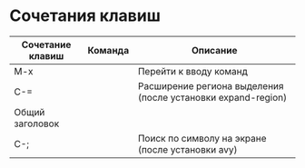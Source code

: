 * Сочетания клавиш
| Сочетание клавиш | Команда | Описание                                                     |
|------------------+---------+--------------------------------------------------------------|
| M-x              |         | Перейти к вводу команд                                       |
| C-=              |         | Расширение региона выделения (после установки expand-region) |
|------------------+---------+--------------------------------------------------------------|
| Общий заголовок|
|------------------+---------+--------------------------------------------------------------|
| C-;              |         | Поиск по символу на экране (после установки avy)             |

